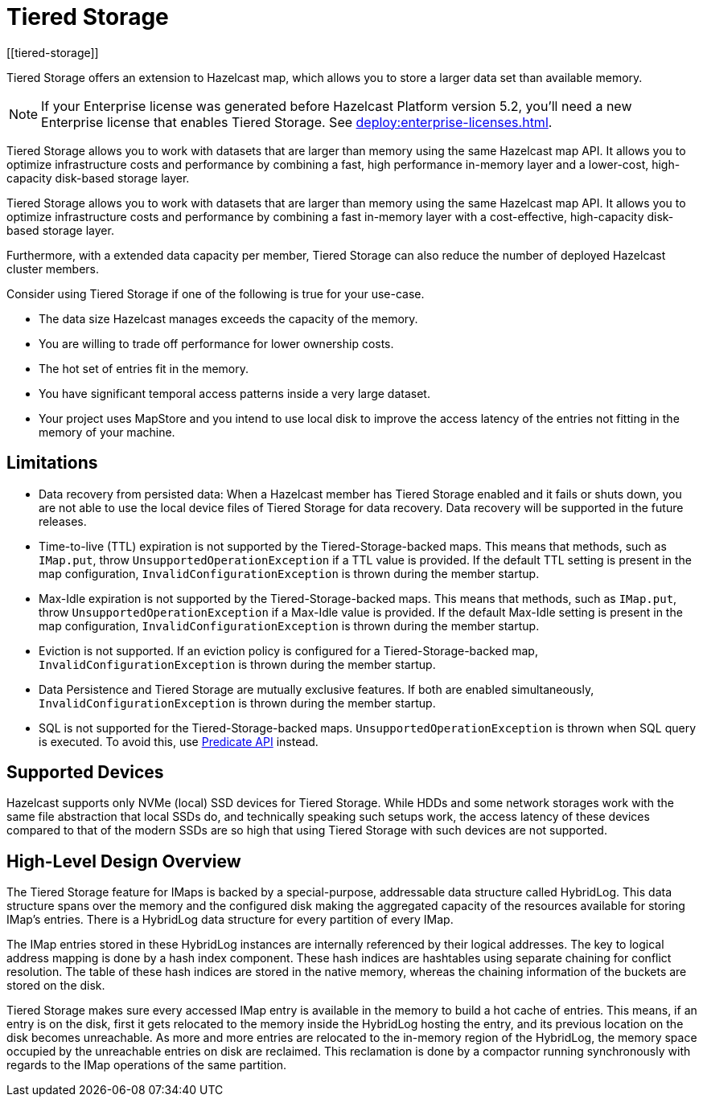 = Tiered Storage
:description: Tiered Storage offers an extension to Hazelcast map, which allows you to store a larger data set than available memory.
:page-aliases: ROOT:tiered-storage.adoc[]
:page-beta: true
:page-enterprise: true
[[tiered-storage]]

{description}

NOTE: If your Enterprise license was generated before Hazelcast Platform version 5.2, you'll need a new Enterprise license that enables Tiered Storage.
See xref:deploy:enterprise-licenses.adoc[].

Tiered Storage allows you to work with datasets that are larger than memory using the same Hazelcast map API.
It allows you to optimize infrastructure costs and performance by combining a fast, high performance in-memory layer and a lower-cost, high-capacity disk-based storage layer.

Tiered Storage allows you to work with datasets that are larger than memory using the same Hazelcast map API. It allows you to optimize infrastructure costs and performance by combining a fast in-memory layer with a cost-effective, high-capacity disk-based storage layer.

Furthermore, with a extended data capacity per member, Tiered Storage can also reduce the number of deployed Hazelcast cluster members.

Consider using Tiered Storage if one of the following is true for your use-case.

- The data size Hazelcast manages exceeds the capacity of the memory.
- You are willing to trade off performance for lower ownership costs.
- The hot set of entries fit in the memory.
- You have significant temporal access patterns inside a very large dataset.
- Your project uses MapStore and you intend to use local disk to improve the access latency of the entries not fitting in the memory of your machine.

== Limitations

- Data recovery from persisted data: When a Hazelcast member has Tiered Storage enabled and it fails or shuts down, you are not able to use the local device files of Tiered Storage for data recovery. Data recovery will be supported in the future releases.

- Time-to-live (TTL) expiration is not supported by the Tiered-Storage-backed maps. This means that methods, such as `IMap.put`, throw `UnsupportedOperationException` if a TTL value is provided. If the default TTL setting is present in the map configuration, `InvalidConfigurationException` is thrown during the member startup.

- Max-Idle expiration is not supported by the Tiered-Storage-backed maps. This means that methods, such as `IMap.put`, throw `UnsupportedOperationException` if a Max-Idle value is provided. If the default Max-Idle setting is present in the map configuration, `InvalidConfigurationException` is thrown during the member startup.

- Eviction is not supported. If an eviction policy is configured for a Tiered-Storage-backed map, `InvalidConfigurationException` is thrown during the member startup.

- Data Persistence and Tiered Storage are mutually exclusive features. If both are enabled simultaneously, `InvalidConfigurationException` is thrown during the member startup.

- SQL is not supported for the Tiered-Storage-backed maps. `UnsupportedOperationException` is thrown when SQL query is executed. To avoid this, use xref:query:predicate-overview.adoc[Predicate API] instead.

== Supported Devices

Hazelcast supports only NVMe (local) SSD devices for Tiered Storage.
While HDDs and some network storages work with the same file abstraction that local SSDs do, and technically speaking such setups work, the access latency of these devices compared to that of the modern SSDs are so high that using Tiered Storage with such devices are not supported.

== High-Level Design Overview

The Tiered Storage feature for IMaps is backed by a special-purpose, addressable data structure called HybridLog.
This data structure spans over the memory and the configured disk making the aggregated capacity of the resources available for storing IMap's entries.
There is a HybridLog data structure for every partition of every IMap.

The IMap entries stored in these HybridLog instances are internally referenced by their logical addresses.
The key to logical address mapping is done by a hash index component.
These hash indices are hashtables using separate chaining for conflict resolution.
The table of these hash indices are stored in the native memory, whereas the chaining information of the buckets are stored on the disk.

Tiered Storage makes sure every accessed IMap entry is available in the memory to build a hot cache of entries.
This means, if an entry is on the disk, first it gets relocated to the memory inside the HybridLog hosting the entry, and its previous location on the disk becomes unreachable.
As more and more entries are relocated to the in-memory region of the HybridLog, the memory space occupied by the unreachable entries on disk are reclaimed.
This reclamation is done by a compactor running synchronously with regards to the IMap operations of the same partition.

